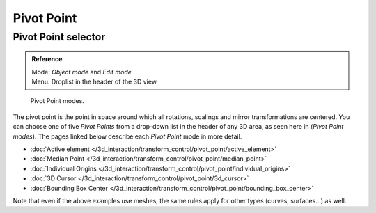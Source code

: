 
Pivot Point
***********

Pivot Point selector
====================

.. admonition:: Reference
   :class: refbox

   | Mode:     *Object mode* and *Edit mode*
   | Menu:     Droplist in the header of the 3D view


.. figure:: /images/Manual-2.5-PivotSelection.jpg

   Pivot Point modes.


The pivot point is the point in space around which all rotations,
scalings and mirror transformations are centered. You can choose one of five *Pivot Points*
from a drop-down list in the header of any 3D area, as seen here in
(*Pivot Point modes*).
The pages linked below describe each *Pivot Point* mode in more detail.


- :doc:`Active element </3d_interaction/transform_control/pivot_point/active_element>`
- :doc:`Median Point </3d_interaction/transform_control/pivot_point/median_point>`
- :doc:`Individual Origins </3d_interaction/transform_control/pivot_point/individual_origins>`
- :doc:`3D Cursor </3d_interaction/transform_control/pivot_point/3d_cursor>`
- :doc:`Bounding Box Center </3d_interaction/transform_control/pivot_point/bounding_box_center>`

Note that even if the above examples use meshes, the same rules apply for other types (curves,
surfaces...) as well.


